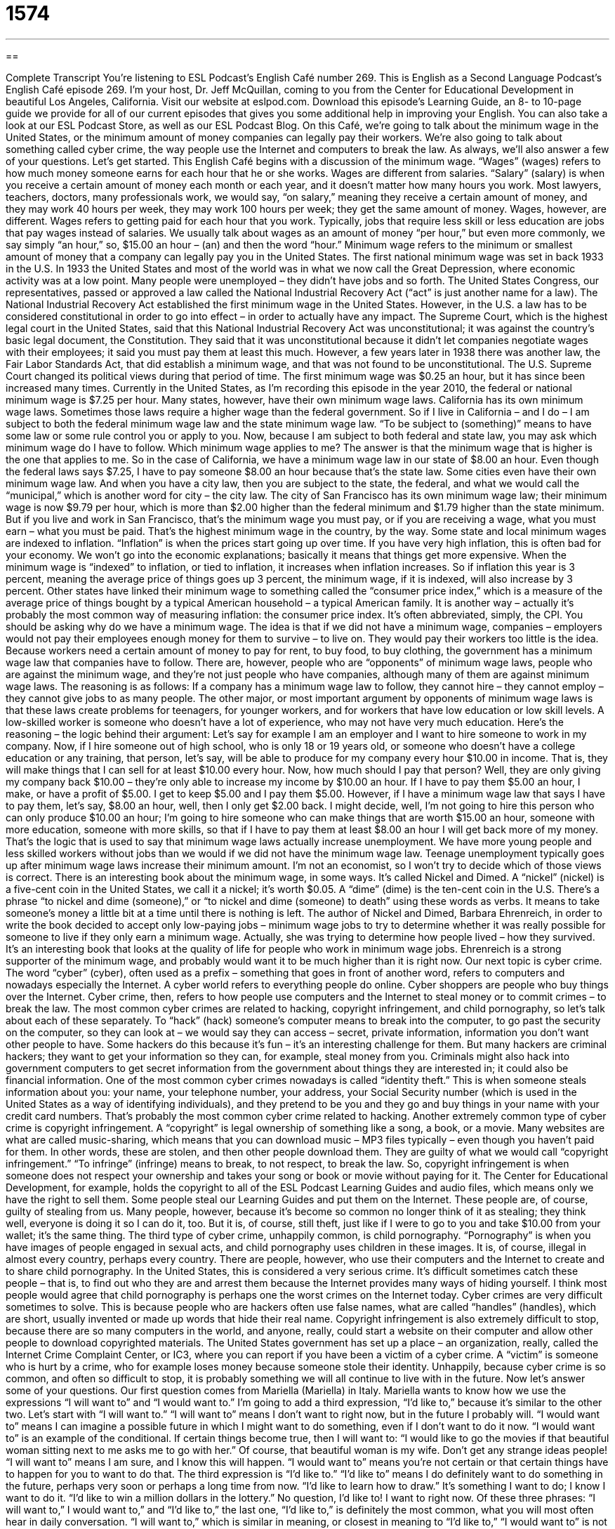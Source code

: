 = 1574
:toc: left
:toclevels: 3
:sectnums:
:stylesheet: ../../../myAdocCss.css

'''

== 

Complete Transcript
You’re listening to ESL Podcast’s English Café number 269.
This is English as a Second Language Podcast’s English Café episode 269. I’m your host, Dr. Jeff McQuillan, coming to you from the Center for Educational Development in beautiful Los Angeles, California.
Visit our website at eslpod.com. Download this episode’s Learning Guide, an 8- to 10-page guide we provide for all of our current episodes that gives you some additional help in improving your English. You can also take a look at our ESL Podcast Store, as well as our ESL Podcast Blog.
On this Café, we’re going to talk about the minimum wage in the United States, or the minimum amount of money companies can legally pay their workers. We’re also going to talk about something called cyber crime, the way people use the Internet and computers to break the law. As always, we’ll also answer a few of your questions. Let’s get started.
This English Café begins with a discussion of the minimum wage. “Wages” (wages) refers to how much money someone earns for each hour that he or she works. Wages are different from salaries. “Salary” (salary) is when you receive a certain amount of money each month or each year, and it doesn’t matter how many hours you work. Most lawyers, teachers, doctors, many professionals work, we would say, “on salary,” meaning they receive a certain amount of money, and they may work 40 hours per week, they may work 100 hours per week; they get the same amount of money. Wages, however, are different. Wages refers to getting paid for each hour that you work. Typically, jobs that require less skill or less education are jobs that pay wages instead of salaries. We usually talk about wages as an amount of money “per hour,” but even more commonly, we say simply “an hour,” so, $15.00 an hour – (an) and then the word “hour.” Minimum wage refers to the minimum or smallest amount of money that a company can legally pay you in the United States.
The first national minimum wage was set in back 1933 in the U.S. In 1933 the United States and most of the world was in what we now call the Great Depression, where economic activity was at a low point. Many people were unemployed – they didn’t have jobs and so forth. The United States Congress, our representatives, passed or approved a law called the National Industrial Recovery Act (“act” is just another name for a law). The National Industrial Recovery Act established the first minimum wage in the United States. However, in the U.S. a law has to be considered constitutional in order to go into effect – in order to actually have any impact. The Supreme Court, which is the highest legal court in the United States, said that this National Industrial Recovery Act was unconstitutional; it was against the country’s basic legal document, the Constitution. They said that it was unconstitutional because it didn’t let companies negotiate wages with their employees; it said you must pay them at least this much. However, a few years later in 1938 there was another law, the Fair Labor Standards Act, that did establish a minimum wage, and that was not found to be unconstitutional. The U.S. Supreme Court changed its political views during that period of time.
The first minimum wage was $0.25 an hour, but it has since been increased many times. Currently in the United States, as I’m recording this episode in the year 2010, the federal or national minimum wage is $7.25 per hour. Many states, however, have their own minimum wage laws. California has its own minimum wage laws. Sometimes those laws require a higher wage than the federal government. So if I live in California – and I do – I am subject to both the federal minimum wage law and the state minimum wage law. “To be subject to (something)” means to have some law or some rule control you or apply to you. Now, because I am subject to both federal and state law, you may ask which minimum wage do I have to follow. Which minimum wage applies to me? The answer is that the minimum wage that is higher is the one that applies to me. So in the case of California, we have a minimum wage law in our state of $8.00 an hour. Even though the federal laws says $7.25, I have to pay someone $8.00 an hour because that’s the state law.
Some cities even have their own minimum wage law. And when you have a city law, then you are subject to the state, the federal, and what we would call the “municipal,” which is another word for city – the city law. The city of San Francisco has its own minimum wage law; their minimum wage is now $9.79 per hour, which is more than $2.00 higher than the federal minimum and $1.79 higher than the state minimum. But if you live and work in San Francisco, that’s the minimum wage you must pay, or if you are receiving a wage, what you must earn – what you must be paid. That’s the highest minimum wage in the country, by the way.
Some state and local minimum wages are indexed to inflation. “Inflation” is when the prices start going up over time. If you have very high inflation, this is often bad for your economy. We won’t go into the economic explanations; basically it means that things get more expensive. When the minimum wage is “indexed” to inflation, or tied to inflation, it increases when inflation increases. So if inflation this year is 3 percent, meaning the average price of things goes up 3 percent, the minimum wage, if it is indexed, will also increase by 3 percent. Other states have linked their minimum wage to something called the “consumer price index,” which is a measure of the average price of things bought by a typical American household – a typical American family. It is another way – actually it’s probably the most common way of measuring inflation: the consumer price index. It’s often abbreviated, simply, the CPI.
You should be asking why do we have a minimum wage. The idea is that if we did not have a minimum wage, companies – employers would not pay their employees enough money for them to survive – to live on. They would pay their workers too little is the idea. Because workers need a certain amount of money to pay for rent, to buy food, to buy clothing, the government has a minimum wage law that companies have to follow.
There are, however, people who are “opponents” of minimum wage laws, people who are against the minimum wage, and they’re not just people who have companies, although many of them are against minimum wage laws. The reasoning is as follows: If a company has a minimum wage law to follow, they cannot hire – they cannot employ – they cannot give jobs to as many people. The other major, or most important argument by opponents of minimum wage laws is that these laws create problems for teenagers, for younger workers, and for workers that have low education or low skill levels. A low-skilled worker is someone who doesn’t have a lot of experience, who may not have very much education.
Here’s the reasoning – the logic behind their argument: Let’s say for example I am an employer and I want to hire someone to work in my company. Now, if I hire someone out of high school, who is only 18 or 19 years old, or someone who doesn’t have a college education or any training, that person, let’s say, will be able to produce for my company every hour $10.00 in income. That is, they will make things that I can sell for at least $10.00 every hour. Now, how much should I pay that person? Well, they are only giving my company back $10.00 – they’re only able to increase my income by $10.00 an hour. If I have to pay them $5.00 an hour, I make, or have a profit of $5.00. I get to keep $5.00 and I pay them $5.00. However, if I have a minimum wage law that says I have to pay them, let’s say, $8.00 an hour, well, then I only get $2.00 back. I might decide, well, I’m not going to hire this person who can only produce $10.00 an hour; I’m going to hire someone who can make things that are worth $15.00 an hour, someone with more education, someone with more skills, so that if I have to pay them at least $8.00 an hour I will get back more of my money. That’s the logic that is used to say that minimum wage laws actually increase unemployment. We have more young people and less skilled workers without jobs than we would if we did not have the minimum wage law. Teenage unemployment typically goes up after minimum wage laws increase their minimum amount. I’m not an economist, so I won’t try to decide which of those views is correct.
There is an interesting book about the minimum wage, in some ways. It’s called Nickel and Dimed. A “nickel” (nickel) is a five-cent coin in the United States, we call it a nickel; it’s worth $0.05. A “dime” (dime) is the ten-cent coin in the U.S. There’s a phrase “to nickel and dime (someone),” or “to nickel and dime (someone) to death” using these words as verbs. It means to take someone’s money a little bit at a time until there is nothing is left. The author of Nickel and Dimed, Barbara Ehrenreich, in order to write the book decided to accept only low-paying jobs – minimum wage jobs to try to determine whether it was really possible for someone to live if they only earn a minimum wage. Actually, she was trying to determine how people lived – how they survived. It’s an interesting book that looks at the quality of life for people who work in minimum wage jobs. Ehrenreich is a strong supporter of the minimum wage, and probably would want it to be much higher than it is right now.
Our next topic is cyber crime. The word “cyber” (cyber), often used as a prefix – something that goes in front of another word, refers to computers and nowadays especially the Internet. A cyber world refers to everything people do online. Cyber shoppers are people who buy things over the Internet. Cyber crime, then, refers to how people use computers and the Internet to steal money or to commit crimes – to break the law. The most common cyber crimes are related to hacking, copyright infringement, and child pornography, so let’s talk about each of these separately.
To “hack” (hack) someone’s computer means to break into the computer, to go past the security on the computer, so they can look at – we would say they can access – secret, private information, information you don’t want other people to have. Some hackers do this because it’s fun – it’s an interesting challenge for them. But many hackers are criminal hackers; they want to get your information so they can, for example, steal money from you. Criminals might also hack into government computers to get secret information from the government about things they are interested in; it could also be financial information. One of the most common cyber crimes nowadays is called “identity theft.” This is when someone steals information about you: your name, your telephone number, your address, your Social Security number (which is used in the United States as a way of identifying individuals), and they pretend to be you and they go and buy things in your name with your credit card numbers. That’s probably the most common cyber crime related to hacking.
Another extremely common type of cyber crime is copyright infringement. A “copyright” is legal ownership of something like a song, a book, or a movie. Many websites are what are called music-sharing, which means that you can download music – MP3 files typically – even though you haven’t paid for them. In other words, these are stolen, and then other people download them. They are guilty of what we would call “copyright infringement.” “To infringe” (infringe) means to break, to not respect, to break the law. So, copyright infringement is when someone does not respect your ownership and takes your song or book or movie without paying for it. The Center for Educational Development, for example, holds the copyright to all of the ESL Podcast Learning Guides and audio files, which means only we have the right to sell them. Some people steal our Learning Guides and put them on the Internet. These people are, of course, guilty of stealing from us. Many people, however, because it’s become so common no longer think of it as stealing; they think well, everyone is doing it so I can do it, too. But it is, of course, still theft, just like if I were to go to you and take $10.00 from your wallet; it’s the same thing.
The third type of cyber crime, unhappily common, is child pornography. “Pornography” is when you have images of people engaged in sexual acts, and child pornography uses children in these images. It is, of course, illegal in almost every country, perhaps every country. There are people, however, who use their computers and the Internet to create and to share child pornography. In the United States, this is considered a very serious crime. It’s difficult sometimes catch these people – that is, to find out who they are and arrest them because the Internet provides many ways of hiding yourself. I think most people would agree that child pornography is perhaps one the worst crimes on the Internet today.
Cyber crimes are very difficult sometimes to solve. This is because people who are hackers often use false names, what are called “handles” (handles), which are short, usually invented or made up words that hide their real name. Copyright infringement is also extremely difficult to stop, because there are so many computers in the world, and anyone, really, could start a website on their computer and allow other people to download copyrighted materials.
The United States government has set up a place – an organization, really, called the Internet Crime Complaint Center, or IC3, where you can report if you have been a victim of a cyber crime. A “victim” is someone who is hurt by a crime, who for example loses money because someone stole their identity. Unhappily, because cyber crime is so common, and often so difficult to stop, it is probably something we will all continue to live with in the future.
Now let’s answer some of your questions.
Our first question comes from Mariella (Mariella) in Italy. Mariella wants to know how we use the expressions “I will want to” and “I would want to.” I’m going to add a third expression, “I’d like to,” because it’s similar to the other two. Let’s start with “I will want to.”
“I will want to” means I don’t want to right now, but in the future I probably will. “I would want to” means I can imagine a possible future in which I might want to do something, even if I don’t want to do it now. “I would want to” is an example of the conditional. If certain things become true, then I will want to: “I would like to go the movies if that beautiful woman sitting next to me asks me to go with her.” Of course, that beautiful woman is my wife. Don’t get any strange ideas people!
“I will want to” means I am sure, and I know this will happen. “I would want to” means you’re not certain or that certain things have to happen for you to want to do that.
The third expression is “I’d like to.” “I’d like to” means I do definitely want to do something in the future, perhaps very soon or perhaps a long time from now. “I’d like to learn how to draw.” It’s something I want to do; I know I want to do it. “I’d like to win a million dollars in the lottery.” No question, I’d like to! I want to right now.
Of these three phrases: “I will want to,” I would want to,” and “I’d like to,” the last one, “I’d like to,” is definitely the most common, what you will most often hear in daily conversation. “I will want to,” which is similar in meaning, or closest in meaning to “I’d like to,” “I would want to” is not very common at all. It expresses, as I mentioned, a future possibility but something that is not definite. It’s not something you would hear normally in daily conversation.
You might be asking yourself, “Well, Jeff, isn’t ‘I’d like to’ just a short form for ‘I would like to,’ and doesn’t that mean the same as ‘I would want to’?” Well, yes and no. Yes, technically you could say they mean the same thing same, however that’s not the way they are used. “I would like to” or “I’d like to” means that you definitely, typically, definitely want to do something in the future. Whereas “I would want to” means something different; it requires that certain things happen before you actually do that thing.
Our next question comes from Jong-Hoon (Jong-Hoon) in Korea. The question has to do with the differences between “except” (except) and “except for.” These two really mean same thing; there are some places we use one instead of the other, but in meaning they’re almost identical if not identical – if not the same.
“Except” can mean not including: “I like everyone except the man standing over there.” I don’t like him; I like everyone except him. “Except for” can also mean not including: “I like everyone except for the man standing over there” means the same thing. “Except for” is typically used when the sentence begins with the word “except.” “Except for the movie, I had a good time tonight.” “I had a good time tonight, except for the movie.” You can put it at the beginning; you can put it in the middle. But if it’s at the beginning, most people will say “except for” instead of just “except.”
“Except” and “except for” can also mean the same as “if it were not true that…” or “if it were not for (something).” For example: “I like driving, except on icy roads (roads that have frozen water – ice on them).” “I like driving, except on icy roads.” It’s often used in a conditional construction with “would.” “I would like to go the movies, except that I have to work.” There, notice that we have two separate clauses, or two separate sentences that are joined together. “I would love (or would like) to go to the movies, except that I have to work.” I can’t go to the movies, in other words, because I have to work. But if I did not have to work, I would love to go. That’s the idea. Similarly, you can use “except for” with this meaning. “Angelina Jolie is happy, except for her husband Brad Pitt,” meaning she would be happy normally, but she has to live with this really ugly guy named Brad Pitt so she’s not happy. But if she did not have to live with Brad, she would be happy. Just an example!
Finally, Eliyaho (Eliyaho) in Israel wants to know the meaning of the word “conversely.” “Conversely” sounds very formal to speakers of American English. It’s a word used to introduce a statement – a sentence that is the opposite of something that you just talked about. For example: “All mothers are women, but conversely not all women are mothers.” You notice the sort oppositeness of the second part of the sentence. In American English, it would be much more common to use phrase “on the other hand.” “Going to Hawaii on vacation is a great idea, on the other hand going to Colorado to ski also sounds like fun.” It’s the same idea: not always opposite but at least very different from the first idea.
If you have a question or comment, I’d like to have you email us at eslpod@eslpod.com. We don’t have time to answer all of your questions, and it does takes several weeks, maybe even months, for us to get to your question, but we will try to answer as many as we can.
From Los Angeles, California, I’m Jeff McQuillan. Thank you for listening. Come back and listen to us again on the English Café.
ESL Podcast’s English Café is written and produced by Dr. Jeff McQuillan and Dr. Lucy Tse, copyright 2010 by the Center for Educational Development.
Glossary
wages – how much money someone earns for each hour that he or she works
* My supervisor is asking me to do more work for the same wages and I’m not sure what to do.
subject to – for something to be applicable or relevant to someone or something; for something to control someone
* Are we subject to the city’s animal laws if we live outside of the city limits?
indexed to inflation – for the amount of something to increase based on the way prices change over time, depending on larger economic conditions
* We think that travel expenses employees are allowed to claim should be indexed to inflation as well.
consumer price index – a measure of the average price of things bought by a typical family
* The consumer price index from the past several years show that people pay significantly more for food now than they did 10 years ago.
opponent – a person who disagrees with or fights against a proposal or idea; a person one is competing against
* At the meeting, the opponents of the proposed highway spoke about how it would negatively affect their neighborhoods.
to nickel and dime (someone) – to take someone’s money a little bit at a time until nothing is left; to charge someone for many small things until he or she has no money left
* My bank nickel and dimes me for every little thing I do, so I’m thinking of moving my money to another bank.
cyber – related to computers, especially the Internet
* Jamie has a lot of cyber friends, but not very many at school or in the neighborhood.
to hack – to break through the security on a computer so that one can access secret or private information
* Did you read the news story about the students who hacked into the university’s computer system and changed their grades?
identity theft – for someone to get enough information about an individual, such as their name, address, social security number, and address, to pretend to be that person, opening credit card accounts in that person’s name
* Rita received a lot of calls from credit card companies saying she owed them money. That was how she discovered she was a victim of identity theft.
copyright infringement – breaking the laws on the legal ownership of a work of art, like a song, book, or movie; using the work of other people without permission and/or paying the required fees
* If you see other websites posting ESL Podcast materials without linking to our website, they may be guilty of copyright infringement.
handle – a short name used on the Internet to hide one’s real name and identity
* Deek doesn’t want anyone to know his true identity, so he uses the handle “wonderkid” online.
victim – a person who is hurt in a crime
* More victims of domestic abuse are telling the police and getting help.
I will want to… – I expect to develop the wish to do something in the future, even if I do not want to do it now
* When I get a better job that pays more money, I will want to buy an apartment rather than rent one.
I would want to… – I can imagine a possible future in which I might want to do something, even if I do not want to do it now; I will want to do something in the future if the conditions change
* I would want to go for along walk if it wasn’t for the large rain clouds in the sky.
except for – not including; if it were not for
* Everyone should be here on time, except for Dan, who has to work late.
conversely – used to introduce a statement or idea that is the opposite of something just presented or being talked about
* Our Denton office has made money every year since it was open. Conversely, our El Paso office has lost money nearly every year since 2005.
What Insiders Know
Common Ways for Children and Young Teenagers to Earn Money
In the U.S., many children receive an “allowance,” which is a small amount of money they receive from their parents to buy what they want. Some children spend it on candy or toys, while others “save up” (keep and collect it) for something more expensive that they want to buy. Some parents give an allowance to children without any requirements, while others give it as a reward for the children doing their “chores,” such as keeping their bedroom clean, washing the dishes, or taking care of the family pets.
If children or teenagers want to earn money outside of the home, but are too young to get a job, they may ask neighbors if there are jobs they can do for them. During the summer, children may “mow lawns” (cut grass in a yard) or do other “yard work,” such as pulling “weeds” (unwanted wild plants) and “raking” (using a tool to move into a pile) leaves that fall from the trees.
In the winter months in places that snow, older children may “shovel” (use a tool with a handle and a wide, flat metal piece on the other end for moving dirt, snow, and other things) the snow. They may shovel the “driveway” in front of the house so that the family can drive the car onto the road and/or shovel the front steps leading to the front door so people can leave or enter the house.
Children and teenagers may also offer “dog-walking” services. These “dog-walkers” take the dogs on a “leash” (a thick string or metal chain used for guiding dogs and other animals) to walk around the neighborhood. The dog-walker is responsible for keeping control of the dogs and for “picking up after” (cleaning up after) the dogs have gone to the bathroom in the street as well.
Older children and teenagers may also offer “babysitting” services, watching young children while the children’s parents are out of the house. The “babysitter” may watch the children during the day during school vacations while the parents are at work, or watch the children in the evenings when the parents go out for dinner and entertainment.